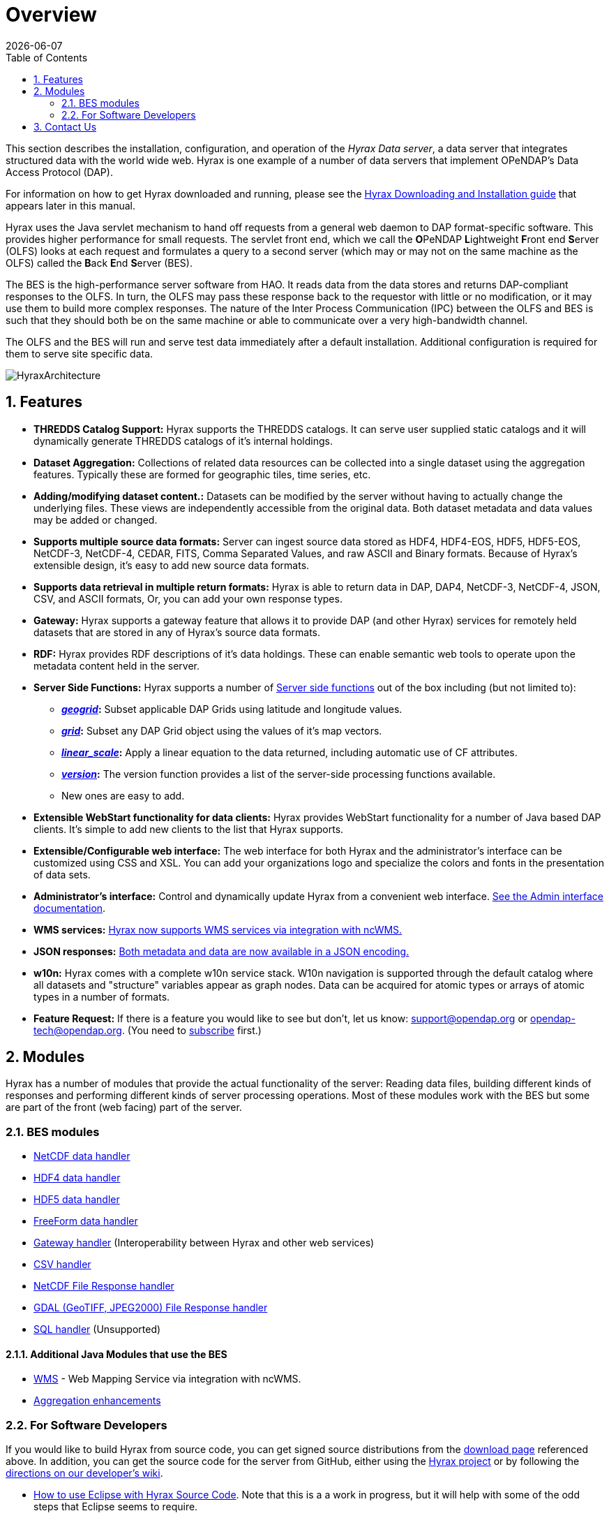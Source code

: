= Overview
:Leonard Porrello <lporrel@gmail.com>:
{docdate}
:numbered:
:toc:

This section describes the installation, configuration,
and operation of the _Hyrax Data server_, a data server that integrates
structured data with the world wide web. Hyrax is one example of a
number of data servers that implement OPeNDAP's Data Access Protocol (DAP).

For information on how to get Hyrax downloaded and running, please see the
<<Download_and_Install_Hyrax, Hyrax Downloading and Installation guide>>
that appears later in this manual.

////
TODO Rewrite this text to be more about the sever's capabilities
than how the software was implemented.
////

Hyrax uses the Java servlet mechanism to hand off requests from a
general web daemon to DAP format-specific software. This provides 
higher performance for small requests. The servlet front end, which we
call the **O**PeNDAP **L**ightweight **F**ront end **S**erver (OLFS)
looks at each request and formulates a query to a second server (which
may or may not on the same machine as the OLFS) called the **B**ack
**E**nd **S**erver (BES).

The BES is the high-performance server software from HAO. It reads
data from the data stores and returns DAP-compliant responses to the
OLFS. In turn, the OLFS may pass these response back to the requestor
with little or no modification, or it may use them to build more
complex responses. The nature of the Inter Process Communication (IPC)
between the OLFS and BES is such that they should both be on the same
machine or able to communicate over a very high-bandwidth channel.

The OLFS and the BES will run and serve test data immediately
after a default installation. Additional configuration is required for
them to serve site specific data.

image::HyraxArchitecture.jpg[]

== Features

* *THREDDS Catalog Support:*
  Hyrax supports the THREDDS catalogs. It can serve user supplied static
  catalogs and it will dynamically generate THREDDS catalogs of it's
  internal holdings.

* *Dataset Aggregation:*
  Collections of related data resources can be collected into a single
  dataset using the aggregation features. Typically these are formed for
  geographic tiles, time series, etc.

* *Adding/modifying dataset content.:*
  Datasets can be modified by the server without having to actually
  change the underlying files. These views are independently accessible
  from the original data. Both dataset metadata and data values may be
  added or changed.

* *Supports multiple source data formats:*
  Server can ingest source data stored as HDF4, HDF4-EOS, HDF5,
  HDF5-EOS, NetCDF-3, NetCDF-4, CEDAR, FITS, Comma Separated Values, and
  raw ASCII and Binary formats. Because of Hyrax's extensible design,
  it's easy to add new source data formats.

 * *Supports data retrieval in multiple return formats:*
  Hyrax is able to return data in DAP, DAP4, NetCDF-3, NetCDF-4, JSON,
  CSV, and ASCII formats, Or, you can add your own response types.

 * *Gateway:*
   Hyrax supports a gateway feature that allows it to provide DAP (and
   other Hyrax) services for remotely held datasets that are stored in
   any of Hyrax's source data formats.

 * *RDF:*
  Hyrax provides RDF descriptions of it's data holdings. These can
  enable semantic web tools to operate upon the metadata content held in
  the server.

 * *Server Side Functions:*
  Hyrax supports a number of xref:Server_Side_Processing_Functions[Server side
  functions] out of the box including (but not limited to):
  
  ** *__xref:SSF_geogrid[geogrid]__:*
  Subset applicable DAP Grids using latitude and longitude values.
  ** *__xref:SSF_grid[grid]__:*
  Subset any DAP Grid object using the values of it's map vectors.
  ** *__xref:SSF_linear_scale[linear_scale]__:*
  Apply a linear equation to the data returned, including automatic use
  of CF attributes.
  ** *__xref:SSF_version[version]__:*
  The version function provides a list of the server-side processing
  functions available.
  ** New ones are easy to add.

* *Extensible WebStart functionality for data clients:*
  Hyrax provides WebStart functionality for a number of Java based DAP
  clients. It's simple to add new clients to the list that Hyrax
  supports.

* *Extensible/Configurable web interface:*
  The web interface for both Hyrax and the administrator's interface can
  be customized using CSS and XSL. You can add your organizations logo
  and specialize the colors and fonts in the presentation of data sets.

* *Administrator's interface:*
  Control and dynamically update Hyrax from a convenient web interface.
  <<admin-interface, See the Admin interface documentation>>.

 * *WMS services:*
   <<WMS_Service, Hyrax now supports WMS services via integration with ncWMS.>>

 * *JSON responses:*
   <<hyrax-json, Both metadata and data are now available in a JSON encoding.>>

 * *w10n:*
  Hyrax comes with a complete w10n service stack. W10n navigation is
  supported through the default catalog where all datasets and
  "structure" variables appear as graph nodes. Data can be acquired for
  atomic types or arrays of atomic types in a number of formats.

//The subscribe link doesn't seem to work -ACP
* *Feature Request:*
  If there is a feature you would like to see but don't, let us know:
  support@opendap.org or opendap-tech@opendap.org. (You need to
  http://mailman.opendap.org/mailman/listinfo/opendap-tech[subscribe]
  first.)


////
Seems to be duplicate content. This is covered in greater detail in 
Master_Hyrax_Installation

[[Download_and_Install_Hyrax]]
== Downloading and Installation

The download and installation instructions are kept together. For the
latest release look at https://www.opendap.org/software/hyrax-data-server[the Hyrax
downloads page].

If you are interested in working on Hyrax or want to build the
server from source code (as opposed to using the prebuilt binaries we
provide), you can get signed source distributions from the
https://www.opendap.org/software/hyrax-data-server[download page]
referenced above. See also the <<for-developers, 
_For Software Developers_>> section below.

If you want to learn how to configure Hyrax, please see the
<<Hyrax_Configuration, Hyrax Configuration Instructions>> that 
appear later in this manual.

////

== Modules

Hyrax has a number of modules that provide the actual functionality of
the server: Reading data files, building different kinds of responses
and performing different kinds of server processing operations. Most of
these modules work with the BES but some are part of the front (web
facing) part of the server.

=== BES modules

* <<netcdf-handler, NetCDF data handler>>
* <<hdf4-handler, HDF4 data handler>>
* <<hdf5-handler, HDF5 data handler>>
* <<freeform-data-handler, FreeForm data handler>>
* <<gateway-module, Gateway handler>> (Interoperability between Hyrax and other web services)
* <<csv-handler, CSV handler>>
* <<file-out-netcdf, NetCDF File Response handler>>
* <<file-out-gdal, GDAL (GeoTIFF, JPEG2000) File Response handler>>
* <<sql-handler, SQL handler>> (Unsupported)

==== Additional Java Modules that use the BES

* <<WMS_Service, WMS>> - Web Mapping Service via integration with ncWMS.
* <<user_specified_aggregation, Aggregation enhancements>>

[[for-developers]]
=== For Software Developers

If you would like to build Hyrax from source code, you can get signed
source distributions from the
https://www.opendap.org/software/hyrax-data-server[download page]
referenced above. In addition, you can get the source code for the
server from GitHub, either using the
https://github.com/opendap/hyrax[Hyrax project] or by following the
http://docs.opendap.org/index.php/Hyrax_GitHub_Source_Build[directions
on our developer's wiki].

* link:http://docs.opendap.org/index.php/How_to_use_Eclipse_with_Hyrax_Source_Code[How to use
Eclipse with Hyrax Source Code]. Note that this is a a work in progress,
but it will help with some of the odd steps that Eclipse seems to require.

==== BES Development Information

We maintain a wiki with a section deveoted to
http://docs.opendap.org/index.php/Developer_Info[Developer
Information] specific to our software and development process. You can
find information there about developing your own modules for Hyrax.

==== Reference Documentation

* https://opendap.github.io/libdap4/html/[libdap Reference]
* https://opendap.github.io/bes/html/[BES Reference]

[[contact-us]]
== Contact Us

We hope you find this software useful, and we welcome your
questions and comments.

*Technical Support:*

* support@opendap.org
* opendap-tech@opendap.org (You need to
http://mailman.opendap.org/mailman/listinfo[subscribe] first.)
